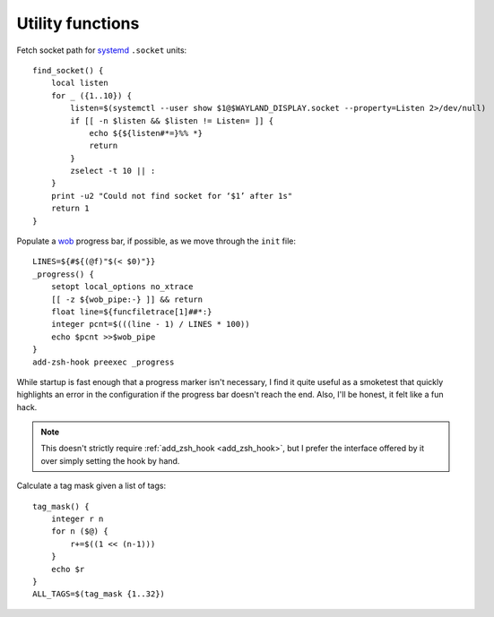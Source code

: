 Utility functions
-----------------

Fetch socket path for systemd_ ``.socket`` units::

    find_socket() {
        local listen
        for _ ({1..10}) {
            listen=$(systemctl --user show $1@$WAYLAND_DISPLAY.socket --property=Listen 2>/dev/null)
            if [[ -n $listen && $listen != Listen= ]] {
                echo ${${listen#*=}%% *}
                return
            }
            zselect -t 10 || :
        }
        print -u2 "Could not find socket for ‘$1’ after 1s"
        return 1
    }

.. _progress-bar:

Populate a wob_ progress bar, if possible, as we move through the ``init``
file::

    LINES=${#${(@f)"$(< $0)"}}
    _progress() {
        setopt local_options no_xtrace
        [[ -z ${wob_pipe:-} ]] && return
        float line=${funcfiletrace[1]##*:}
        integer pcnt=$(((line - 1) / LINES * 100))
        echo $pcnt >>$wob_pipe
    }
    add-zsh-hook preexec _progress

While startup is fast enough that a progress marker isn't necessary, I find it
quite useful as a smoketest that quickly highlights an error in the
configuration if the progress bar doesn't reach the end.  Also, I'll be honest,
it felt like a fun hack.

.. note::

    This doesn't strictly require :ref:`add_zsh_hook <add_zsh_hook>`, but I
    prefer the interface offered by it over simply setting the hook by hand.

Calculate a tag mask given a list of tags::

    tag_mask() {
        integer r n
        for n ($@) {
            r+=$((1 << (n-1)))
        }
        echo $r
    }
    ALL_TAGS=$(tag_mask {1..32})

.. _systemd: https://systemd.io
.. _wob: https://github.com/francma/wob

.. spelling:word-list::

    smoketest
